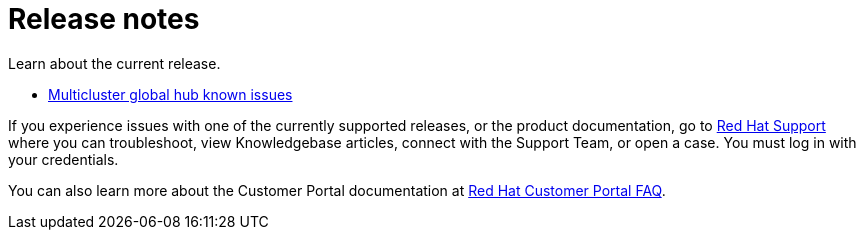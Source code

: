 [#global-hub-release-notes]
= Release notes

Learn about the current release. 

* xref:../global_hub/global_hub_known_issues.adoc#global-hub-known-issues[Multicluster global hub known issues]

If you experience issues with one of the currently supported releases, or the product documentation, go to link:https://www.redhat.com/en/services/support[Red Hat Support] where you can troubleshoot, view Knowledgebase articles, connect with the Support Team, or open a case. You must log in with your credentials.

You can also learn more about the Customer Portal documentation at link:https://access.redhat.com/articles/33844[Red Hat Customer Portal FAQ].